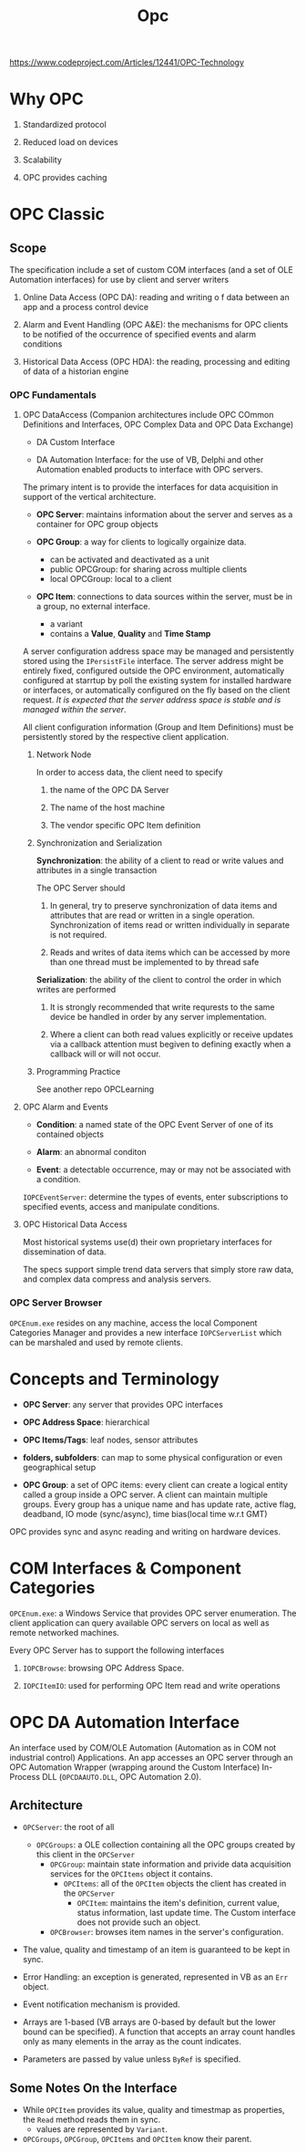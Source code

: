 #+TITLE: Opc

https://www.codeproject.com/Articles/12441/OPC-Technology

* Why OPC

1. Standardized protocol

2. Reduced load on devices

3. Scalability

4. OPC provides caching

* OPC Classic

** Scope

The specification include a set of custom COM interfaces (and a set of OLE Automation interfaces) for use by client and server writers

1. Online Data Access (OPC DA): reading and writing o f data between an app and a process control device

2. Alarm and Event Handling (OPC A&E): the mechanisms for OPC clients to be notified of the occurrence of specified events and alarm conditions

3. Historical Data Access (OPC HDA): the reading, processing and editing of data of a historian engine

*** OPC Fundamentals

**** OPC DataAccess (Companion architectures include OPC COmmon Definitions and Interfaces, OPC Complex Data and OPC Data Exchange)

- DA Custom Interface

- DA Automation Interface: for the use of VB, Delphi and other Automation enabled products to interface with OPC servers.

The primary intent is to provide the interfaces for data acquisition in support of the vertical architecture.

- *OPC Server*: maintains information about the server and serves as a container for OPC group objects

- *OPC Group*: a way for clients to logically orgainize data.
  + can be activated and deactivated as a unit
  + public OPCGroup: for sharing across multiple clients
  + local OPCGroup: local to a client

- *OPC Item*: connections to data sources within the server, must be in a group, no external interface.
  + a variant
  + contains a *Value*, *Quality* and *Time Stamp*

A server configuration address space may be managed and persistently stored using the =IPersistFile= interface. The server address might be entirely fixed, configured outside the OPC environment, automatically configured at starrtup by poll the existing system for installed hardware or interfaces, or automatically configured on the fly based on the client request. /It is expected that the server address space is stable and is managed within the server/.

All client configuration information (Group and Item Definitions) must be persistently stored by the respective client application.

***** Network Node

In order to access data, the client need to specify

1. the name of the OPC DA Server

2. The name of the host machine

3. The vendor specific OPC Item definition

***** Synchronization and Serialization

*Synchronization*: the ability of a client to read or write values and attributes in a single transaction

The OPC Server should

1. In general, try to preserve synchronization of data items and attributes that are read or written in a single operation. Synchronization of items read or written individually in separate is not required.

2. Reads and writes of data items which can be accessed by more than one thread must be implemented to by thread safe

*Serialization*: the ability of the client to control the order in which writes are performed

1. It is strongly recommended that write requrests to the same device be handled in order by any server implementation.

2. Where a client can both read values explicitly or receive updates via a callback attention must begiven to defining exactly when a callback will or will not occur.

***** Programming Practice

See another repo OPCLearning

**** OPC Alarm and Events

- *Condition*: a named state of the OPC Event Server of one of its contained objects

- *Alarm*: an abnormal conditon

- *Event*: a detectable occurrence, may or may not be associated with a condition.

=IOPCEventServer=: determine the types of events, enter subscriptions to specified events, access and manipulate conditions.

**** OPC Historical Data Access

Most historical systems use(d) their own proprietary interfaces for dissemination of data.

The specs support simple trend data servers that simply store raw data, and complex data compress and analysis servers.

*** OPC Server Browser

=OPCEnum.exe= resides on any machine, access the local Component Categories Manager and provides a new interface =IOPCServerList= which can be marshaled and used by remote clients.

* Concepts and Terminology

- *OPC Server*: any server that provides OPC interfaces

- *OPC Address Space*: hierarchical

- *OPC Items/Tags*: leaf nodes, sensor attributes

- *folders, subfolders*: can map to some physical configuration or even geographical setup

- *OPC Group*: a set of OPC items: every client can create a logical entity called a group inside a OPC server. A client can maintain multiple groups. Every group has a unique name and has update rate, active flag, deadband, IO mode (sync/async), time bias(local time w.r.t GMT)

OPC provides sync and async reading and writing on hardware devices.

* COM Interfaces & Component Categories

=OPCEnum.exe=: a Windows Service that provides OPC server enumeration. The client application can query available OPC servers on local as well as remote networked machines.

Every OPC Server has to support the following interfaces

1. =IOPCBrowse=: browsing OPC Address Space.

2. =IOPCItemIO=: used for performing OPC Item read and write operations

* OPC DA Automation Interface

An interface used by COM/OLE Automation (Automation as in COM not industrial
control) Applications. An app accesses an OPC server through an OPC Automation
Wrapper (wrapping around the Custom Interface) In-Process DLL (=OPCDAAUTO.DLL=,
OPC Automation 2.0).

** Architecture

- =OPCServer=: the root of all
  + =OPCGroups=: a OLE collection containing all the OPC groups created by this
    client in the =OPCServer=
    + =OPCGroup=: maintain state information and privide data acquisition
      services for the =OPCItems= object it contains.
      + =OPCItems=: all of the =OPCItem= objects the client has created in the
        =OPCServer=
        + =OPCItem=: maintains the item's definition, current value, status
          information, last update time. The Custom interface does not provide
          such an object.
   + =OPCBrowser=: browses item names in the server's configuration.

- The value, quality and timestamp of an item is guaranteed to be kept in sync.

- Error Handling: an exception is generated, represented in VB as an =Err=
  object.

- Event notification mechanism is provided.

- Arrays are 1-based (VB arrays are 0-based by default but the lower bound can
  be specified). A function that accepts an array count handles only as many
  elements in the array as the count indicates.

- Parameters are passed by value unless =ByRef= is specified.

** Some Notes On the Interface

- While =OPCItem= provides its value, quality and timestmap as properties, the
  =Read= method reads them in sync.
  + values are represented by =Variant=.

- =OPCGroups=, =OPCGroup=, =OPCItems= and =OPCItem= know their parent.
